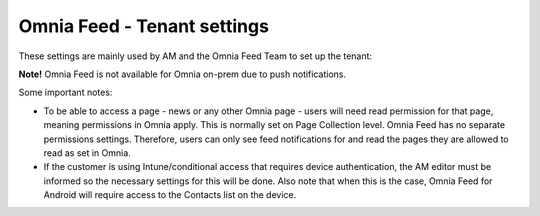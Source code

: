 Omnia Feed - Tenant settings
==============================

These settings are mainly used by AM and the Omnia Feed Team to set up the tenant:

.. image:: omnia-feed-tenant-settings.png

**Note!** Omnia Feed is not available for Omnia on-prem due to push notifications.

Some important notes:

+ To be able to access a page - news or any other Omnia page - users will need read permission for that page, meaning permissions in Omnia apply. This is normally set on Page Collection level. Omnia Feed has no separate permissions settings. Therefore, users can only see feed notifications for and read the pages they are allowed to read as set in Omnia.
+ If the customer is using Intune/conditional access that requires device authentication, the AM editor must be informed so the necessary settings for this will be done. Also note that when this is the case, Omnia Feed for Android will require access to the Contacts list on the device.



